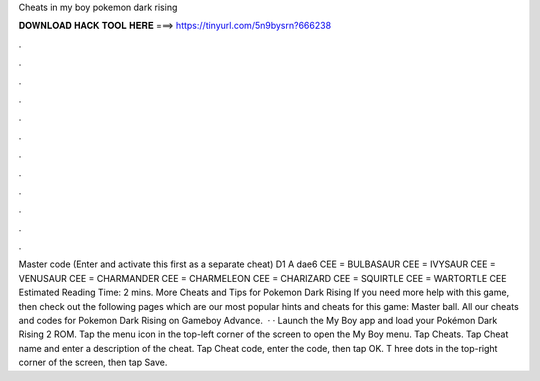 Cheats in my boy pokemon dark rising

𝐃𝐎𝐖𝐍𝐋𝐎𝐀𝐃 𝐇𝐀𝐂𝐊 𝐓𝐎𝐎𝐋 𝐇𝐄𝐑𝐄 ===> https://tinyurl.com/5n9bysrn?666238

.

.

.

.

.

.

.

.

.

.

.

.

Master code (Enter and activate this first as a separate cheat) D1 A dae6 CEE = BULBASAUR CEE = IVYSAUR CEE = VENUSAUR CEE = CHARMANDER CEE = CHARMELEON CEE = CHARIZARD CEE = SQUIRTLE CEE = WARTORTLE CEE Estimated Reading Time: 2 mins. More Cheats and Tips for Pokemon Dark Rising If you need more help with this game, then check out the following pages which are our most popular hints and cheats for this game: Master ball. All our cheats and codes for Pokemon Dark Rising on Gameboy Advance.  · · Launch the My Boy app and load your Pokémon Dark Rising 2 ROM. Tap the menu icon in the top-left corner of the screen to open the My Boy menu. Tap Cheats. Tap Cheat name and enter a description of the cheat. Tap Cheat code, enter the code, then tap OK. T hree dots in the top-right corner of the screen, then tap Save.